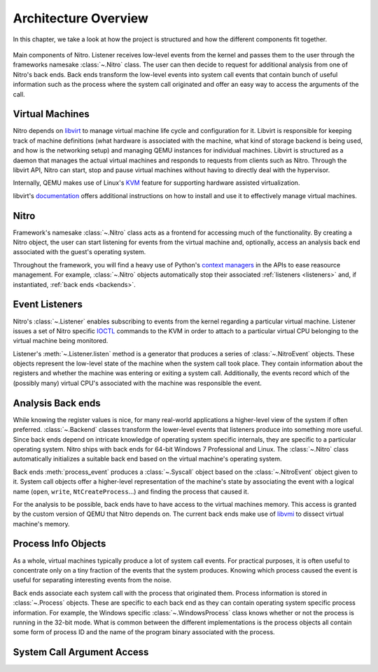 Architecture Overview
=====================

In this chapter, we take a look at how the project is structured and how the
different components fit together.

.. figure:: resources/nitro-architecture.svg
   :align: center
   :alt: Nitro's architecture

   Main components of Nitro. Listener receives low-level events from the kernel
   and passes them to the user through the frameworks namesake :class:`~.Nitro`
   class. The user can then decide to request for additional analysis from one
   of Nitro's back ends. Back ends transform the low-level events into system
   call events that contain bunch of useful information such as the process
   where the system call originated and offer an easy way to access the
   arguments of the call.

Virtual Machines
----------------

Nitro depends on `libvirt <https://libvirt.org>`__ to manage virtual machine
life cycle and configuration for it. Libvirt is responsible for keeping track of
machine definitions (what hardware is associated with the machine, what kind of
storage backend is being used, and how is the networking setup) and managing
QEMU instances for individual machines. Libvirt is structured as a daemon that
manages the actual virtual machines and responds to requests from clients such
as Nitro. Through the libvirt API, Nitro can start, stop and pause virtual
machines without having to directly deal with the hypervisor.

Internally, QEMU makes use of Linux's `KVM
<https://en.wikipedia.org/wiki/Kernel-based_Virtual_Machine>`__ feature for
supporting hardware assisted virtualization.

libvirt's `documentation <https://libvirt.org/docs.html>`__ offers additional
instructions on how to install and use it to effectively manage virtual
machines.

Nitro
-----

Framework's namesake :class:`~.Nitro` class acts as a frontend for accessing
much of the functionality. By creating a Nitro object, the user can start
listening for events from the virtual machine and, optionally, access an
analysis back end associated with the guest's operating system.

Throughout the framework, you will find a heavy use of Python's `context
managers <https://docs.python.org/3/library/stdtypes.html#typecontextmanager>`__
in the APIs to ease reasource management. For example, :class:`~.Nitro` objects
automatically stop their associated :ref:`listeners <listeners>` and, if
instantiated, :ref:`back ends <backends>`.

.. _listeners:

Event Listeners
---------------

Nitro's :class:`~.Listener` enables subscribing to events from the kernel
regarding a particular virtual machine. Listener issues a set of Nitro specific
`IOCTL <https://en.wikipedia.org/wiki/Ioctl>`__ commands to the KVM in order to
attach to a particular virtual CPU belonging to the virtual machine being
monitored.

Listener's :meth:`~.Listener.listen` method is a generator that produces a
series of :class:`~.NitroEvent` objects. These objects represent the low-level
state of the machine when the system call took place. They contain information
about the registers and whether the machine was entering or exiting a system
call. Additionally, the events record which of the (possibly many) virtual CPU's
associated with the machine was responsible the event.

.. _backends:

Analysis Back ends
------------------

While knowing the register values is nice, for many real-world applications a
higher-level view of the system if often preferred. :class:`~.Backend` classes
transform the lower-level events that listeners produce into something more
useful. Since back ends depend on intricate knowledge of operating system
specific internals, they are specific to a particular operating system. Nitro
ships with back ends for 64-bit Windows 7 Professional and Linux. The
:class:`~.Nitro` class automatically initializes a suitable back end based on
the virtual machine's operating system.

Back ends :meth:`process_event` produces a :class:`~.Syscall` object based on
the :class:`~.NitroEvent` object given to it. System call objects offer a
higher-level representation of the machine's state by associating the event with
a logical name (``open``, ``write``, ``NtCreateProcess``…) and finding the
process that caused it.

For the analysis to be possible, back ends have to have access to the virtual
machines memory. This access is granted by the custom version of QEMU that Nitro
depends on. The current back ends make use of `libvmi <http://libvmi.com/>`__ to
dissect virtual machine's memory.

Process Info Objects
--------------------

As a whole, virtual machines typically produce a lot of system call events. For
practical purposes, it is often useful to concentrate only on a tiny fraction of
the events that the system produces. Knowing which process caused the event is
useful for separating interesting events from the noise.

Back ends associate each system call with the process that originated them.
Process information is stored in :class:`~.Process` objects. These are specific
to each back end as they can contain operating system specific process
information. For example, the Windows specific :class:`~.WindowsProcess` class
knows whether or not the process is running in the 32-bit mode. What is common
between the different implementations is the process objects all contain some
form of process ID and the name of the program binary associated with the
process.

System Call Argument Access
---------------------------



